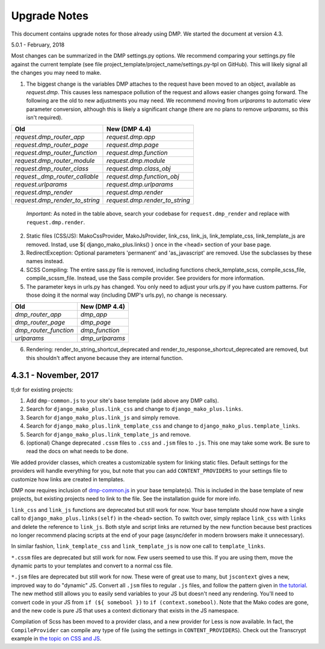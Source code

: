 Upgrade Notes
==============================

This document contains upgrade notes for those already using DMP.  We started the document at version 4.3.

5.0.1 - February, 2018

Most changes can be summarized in the DMP settings.py options.  We recommend comparing your settings.py file against the current template (see file project_template/project_name/settings.py-tpl on GitHub).  This will likely signal all the changes you may need to make.

1. The biggest change is the variables DMP attaches to the request have been moved to an object, available as `request.dmp`.  This causes less namespace pollution of the request and allows easier changes going forward.  The following are the old to new adjustments you may need.  We recommend moving from `urlparams` to automatic view parameter conversion, although this is likely a significant change (there are no plans to remove `urlparams`, so this isn't required).

+--------------------------------+--------------------------------+
| Old                            | New (DMP 4.4)                  |
+================================+================================+
| `request.dmp_router_app`       | `request.dmp.app`              |
+--------------------------------+--------------------------------+
| `request.dmp_router_page`      | `request.dmp.page`             |
+--------------------------------+--------------------------------+
| `request.dmp_router_function`  | `request.dmp.function`         |
+--------------------------------+--------------------------------+
| `request.dmp_router_module`    | `request.dmp.module`           |
+--------------------------------+--------------------------------+
| `request.dmp_router_class`     | `request.dmp.class_obj`        |
+--------------------------------+--------------------------------+
| `request._dmp_router_callable` | `request.dmp.function_obj`     |
+--------------------------------+--------------------------------+
| `request.urlparams`            | `request.dmp.urlparams`        |
+--------------------------------+--------------------------------+
| `request.dmp_render`           | `request.dmp.render`           |
+--------------------------------+--------------------------------+
| `request.dmp_render_to_string` | `request.dmp.render_to_string` |
+--------------------------------+--------------------------------+

    *Important:* As noted in the table above, search your codebase for ``request.dmp_render`` and replace with ``request.dmp.render``.

2. Static files (CSS/JS): MakoCssProvider, MakoJsProvider, link_css, link_js, link_template_css, link_template_js are removed.  Instad, use ${ django_mako_plus.links() } once in the <head> section of your base page.

3. RedirectException: Optional parameters 'permanent' and 'as_javascript' are removed.  Use the subclasses by these names instead.

4. SCSS Compiling: The entire sass.py file is removed, including functions check_template_scss, compile_scss_file, compile_scssm_file.  Instead, use the Sass compile provider.  See providers for more information.

5. The parameter keys in urls.py has changed.  You only need to adjust your urls.py if you have custom patterns.  For those doing it the normal way (including DMP's urls.py), no change is necessary.

+------------------------+-------------------+
| Old                    | New (DMP 4.4)     |
+========================+===================+
| `dmp_router_app`       | `dmp_app`         |
+------------------------+-------------------+
| `dmp_router_page`      | `dmp_page`        |
+------------------------+-------------------+
| `dmp_router_function`  | `dmp_function`    |
+------------------------+-------------------+
| `urlparams`            | `dmp_urlparams`   |
+------------------------+-------------------+

6. Rendering: render_to_string_shortcut_deprecated and render_to_response_shortcut_deprecated are removed, but this shouldn't affect anyone because they are internal function.




4.3.1 - November, 2017
-----------------------------

tl;dr for existing projects:

1. Add ``dmp-common.js`` to your site's base template (add above any DMP calls).

2. Search for ``django_mako_plus.link_css`` and change to ``django_mako_plus.links``.

3. Search for ``django_mako_plus.link_js`` and simply remove.

4. Search for ``django_mako_plus.link_template_css`` and change to ``django_mako_plus.template_links``.

5. Search for ``django_mako_plus.link_template_js`` and remove.

6. (optional) Change deprecated ``.cssm`` files to ``.css`` and ``.jsm`` files to ``.js``.  This one may take some work.  Be sure to read the docs on what needs to be done.

We added provider classes, which creates a customizable system for linking static files.  Default settings for the providers will handle everything for you, but note that you can add ``CONTENT_PROVIDERS`` to your settings file to customize how links are created in templates.

DMP now requires inclusion of `dmp-common.js <https://github.com/doconix/django-mako-plus/tree/master/django_mako_plus/scripts>`_ in your base template(s).  This is included in the base template of new projects, but existing projects need to link to the file.  See the installation guide for more info.

``link_css`` and ``link_js`` functions are deprecated but still work for now.  Your base template should now have a single call to ``django_mako_plus.links(self)`` in the ``<head>`` section.  To switch over, simply replace ``link_css`` with ``links`` and delete the reference to ``link_js``.  Both style and script links are returned by the new function because best practices no longer recommend placing scripts at the end of your page (async/defer in modern browsers make it unnecessary).

In similar fashion, ``link_template_css`` and ``link_template_js`` is now one call to ``template_links``.

``*.cssm`` files are deprecated but still work for now.  Few users seemed to use this.  If you are using them, move the dynamic parts to your templates and convert to a normal css file.

``*.jsm`` files are deprecated but still work for now.  These were of great use to many, but ``jscontext`` gives a new, improved way to do "dynamic" JS.  Convert all ``.jsm`` files to regular ``.js`` files, and follow the pattern given in `the tutorial <tutorial_css_js.html#javascript-in-context>`_.  The new method still allows you to easily send variables to your JS but doesn't need any rendering.  You'll need to convert code in your JS from ``if (${ somebool })`` to ``if (context.somebool)``.  Note that the Mako codes are gone, and the new code is pure JS that uses a context dictionary that exists in the JS namespace.

Compilation of Scss has been moved to a provider class, and a new provider for Less is now available.  In fact, the ``CompileProvider`` can compile any type of file (using the settings in ``CONTENT_PROVIDERS``).  Check out the Transcrypt example in `the topic on CSS and JS <topics_css_js.html>`_.



